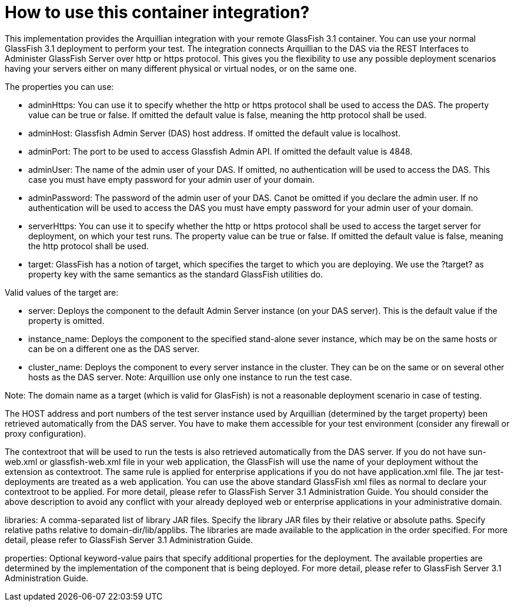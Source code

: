 

= How to use this container integration?

This implementation provides the Arquillian integration with your remote GlassFish 3.1 
container. You can use your normal GlassFish 3.1 deployment to perform your test. The 
integration connects Arquillian to the DAS via the REST Interfaces to Administer 
GlassFish Server over http or https protocol. This gives you the flexibility to use 
any possible deployment scenarios having your servers either on many different physical 
or virtual nodes, or on the same one.

The properties you can use:

* adminHttps: You can use it to specify whether the http or https protocol shall be used
to access the DAS. The property value can be true or false. If omitted the default value 
is false, meaning the http protocol shall be used.

* adminHost: Glassfish Admin Server (DAS) host address. If  omitted the default value is
localhost.

* adminPort: The port to be used to access Glassfish Admin API. If  omitted the default
value is 4848.

* adminUser: The name of the admin user of your DAS. If omitted, no authentication will
be used to access the DAS. This case you must have empty password for your admin user of 
your domain. 

* adminPassword: The password of the admin user of your DAS. Canot be omitted if you
declare the admin user. If no authentication will be used to access the DAS you must 
have empty password for your admin user of your domain. 

* serverHttps: You can use it to specify whether the http or https protocol shall be used
to access the target server for deployment, on which your test runs. The property value 
can be true or false. If omitted the default value is false, meaning the http protocol 
shall be used.

* target: GlassFish has a notion of target, which specifies the target to which you are
deploying. We use the ?target? as property key with the same semantics as the standard 
GlassFish utilities do.

Valid values of the target are:
 
*  server:  Deploys the component to the default Admin Server instance (on your DAS
 server). This is the default value if the property is omitted.

*  instance_name: Deploys the component to the specified stand-alone sever instance,
 which may be on the same hosts or can be on a different one as the DAS server.

*  cluster_name: Deploys the component to every server instance in the cluster. They
 can be on the same or on several other hosts as the DAS server. Note: Arquillion use 
 only one instance to run the test case.
 
Note: The domain name as a target (which is valid for GlasFish) is not a reasonable 
deployment scenario in case of testing.

The HOST address and port numbers of the test server instance used by Arquillian 
(determined by the target property) been retrieved automatically from the DAS server. 
You have to make them accessible for your test environment (consider any firewall or 
proxy configuration).   

The contextroot that will be used to run the tests is also retrieved automatically 
from the DAS server. If you do not have sun-web.xml or glassfish-web.xml file in your 
web application, the GlassFish will use the name of your deployment without the extension 
as contextroot. The same rule is applied for enterprise applications if you do not have 
application.xml file. The jar test-deployments are treated as a web application. You can 
use the above standard GlassFish xml files as normal to declare your contextroot to be 
applied. For more detail, please refer to GlassFish Server 3.1 Administration Guide. You 
should consider the above description to avoid any conflict with your already deployed 
web or enterprise applications in your administrative domain. 


libraries: A comma-separated list of library JAR files. Specify the library JAR  files 
by their relative or absolute paths. Specify relative paths relative to domain-dir/lib/applibs. 
The libraries are made available to the application in the order specified. For more detail, 
please refer to GlassFish Server 3.1 Administration Guide.

properties: Optional keyword-value pairs  that  specify  additional properties  for the 
deployment. The available properties are determined by the implementation of the  component 
that is being deployed. For more detail, please refer to GlassFish Server 3.1 Administration Guide.

